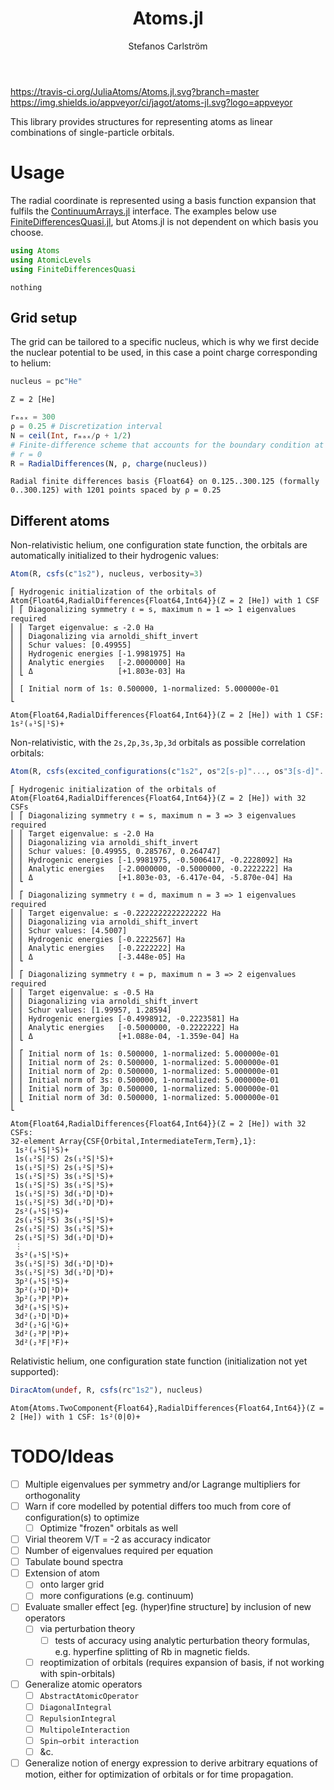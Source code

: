 #+TITLE: Atoms.jl
#+AUTHOR: Stefanos Carlström
#+EMAIL: stefanos.carlstrom@gmail.com

[[https://travis-ci.org/JuliaAtoms/Atoms.jl][https://travis-ci.org/JuliaAtoms/Atoms.jl.svg?branch=master]]
[[https://ci.appveyor.com/project/jagot/atoms-jl][https://img.shields.io/appveyor/ci/jagot/atoms-jl.svg?logo=appveyor]]
[[https://codecov.io/gh/JuliaAtoms/Atoms.jl][https://codecov.io/gh/JuliaAtoms/Atoms.jl/branch/master/graph/badge.svg]]

#+PROPERTY: header-args:julia :session *julia-README*

This library provides structures for representing atoms as linear
combinations of single-particle orbitals.

* Usage
  The radial coordinate is represented using a basis function
  expansion that fulfils the [[https://github.com/JuliaApproximation/ContinuumArrays.jl][ContinuumArrays.jl]] interface. The
  examples below use [[https://github.com/jagot/FiniteDifferencesQuasi.jl][FiniteDifferencesQuasi.jl]], but Atoms.jl is not
  dependent on which basis you choose.
  
  #+BEGIN_SRC julia :exports code
    using Atoms
    using AtomicLevels
    using FiniteDifferencesQuasi
  #+END_SRC

  #+RESULTS:
  : nothing

** Grid setup
   The grid can be tailored to a specific nucleus, which is why we
   first decide the nuclear potential to be used, in this case a
   point charge corresponding to helium:
   #+BEGIN_SRC julia :exports both :results verbatim
     nucleus = pc"He"
   #+END_SRC

   #+RESULTS:
   : Z = 2 [He]

   #+BEGIN_SRC julia :exports both :results verbatim
     rₘₐₓ = 300
     ρ = 0.25 # Discretization interval
     N = ceil(Int, rₘₐₓ/ρ + 1/2)
     # Finite-difference scheme that accounts for the boundary condition at
     # r = 0
     R = RadialDifferences(N, ρ, charge(nucleus))
   #+END_SRC

   #+RESULTS:
   : Radial finite differences basis {Float64} on 0.125..300.125 (formally 0..300.125) with 1201 points spaced by ρ = 0.25

** Different atoms
   Non-relativistic helium, one configuration state function, the
   orbitals are automatically initialized to their hydrogenic values:
   #+BEGIN_SRC julia :exports both :results output verbatim
     Atom(R, csfs(c"1s2"), nucleus, verbosity=3)
   #+END_SRC

   #+RESULTS:
   #+begin_example
   ⎡ Hydrogenic initialization of the orbitals of Atom{Float64,RadialDifferences{Float64,Int64}}(Z = 2 [He]) with 1 CSF
   ⎢ ⎡ Diagonalizing symmetry ℓ = s, maximum n = 1 => 1 eigenvalues required
   ⎢ ⎢ Target eigenvalue: ≤ -2.0 Ha
   ⎢ ⎢ Diagonalizing via arnoldi_shift_invert
   ⎢ ⎢ Schur values: [0.49955]
   ⎢ ⎢ Hydrogenic energies [-1.9981975] Ha
   ⎢ ⎢ Analytic energies   [-2.0000000] Ha
   ⎢ ⎣ Δ                   [+1.803e-03] Ha
   ⎢ 
   ⎢ [ Initial norm of 1s: 0.500000, 1-normalized: 5.000000e-01
   ⎣ 

   Atom{Float64,RadialDifferences{Float64,Int64}}(Z = 2 [He]) with 1 CSF: 1s²(₀¹S|¹S)+
   #+end_example

   Non-relativistic, with the =2s,2p,3s,3p,3d= orbitals as possible
   correlation orbitals:
   #+BEGIN_SRC julia :exports both :results output verbatim
     Atom(R, csfs(excited_configurations(c"1s2", os"2[s-p]"..., os"3[s-d]"...)), nucleus, verbosity=3)
   #+END_SRC

   #+RESULTS:
   #+begin_example
   ⎡ Hydrogenic initialization of the orbitals of Atom{Float64,RadialDifferences{Float64,Int64}}(Z = 2 [He]) with 32 CSFs
   ⎢ ⎡ Diagonalizing symmetry ℓ = s, maximum n = 3 => 3 eigenvalues required
   ⎢ ⎢ Target eigenvalue: ≤ -2.0 Ha
   ⎢ ⎢ Diagonalizing via arnoldi_shift_invert
   ⎢ ⎢ Schur values: [0.49955, 0.285767, 0.264747]
   ⎢ ⎢ Hydrogenic energies [-1.9981975, -0.5006417, -0.2228092] Ha
   ⎢ ⎢ Analytic energies   [-2.0000000, -0.5000000, -0.2222222] Ha
   ⎢ ⎣ Δ                   [+1.803e-03, -6.417e-04, -5.870e-04] Ha
   ⎢ 
   ⎢ ⎡ Diagonalizing symmetry ℓ = d, maximum n = 3 => 1 eigenvalues required
   ⎢ ⎢ Target eigenvalue: ≤ -0.2222222222222222 Ha
   ⎢ ⎢ Diagonalizing via arnoldi_shift_invert
   ⎢ ⎢ Schur values: [4.5007]
   ⎢ ⎢ Hydrogenic energies [-0.2222567] Ha
   ⎢ ⎢ Analytic energies   [-0.2222222] Ha
   ⎢ ⎣ Δ                   [-3.448e-05] Ha
   ⎢ 
   ⎢ ⎡ Diagonalizing symmetry ℓ = p, maximum n = 3 => 2 eigenvalues required
   ⎢ ⎢ Target eigenvalue: ≤ -0.5 Ha
   ⎢ ⎢ Diagonalizing via arnoldi_shift_invert
   ⎢ ⎢ Schur values: [1.99957, 1.28594]
   ⎢ ⎢ Hydrogenic energies [-0.4998912, -0.2223581] Ha
   ⎢ ⎢ Analytic energies   [-0.5000000, -0.2222222] Ha
   ⎢ ⎣ Δ                   [+1.088e-04, -1.359e-04] Ha
   ⎢ 
   ⎢ ⎡ Initial norm of 1s: 0.500000, 1-normalized: 5.000000e-01
   ⎢ ⎢ Initial norm of 2s: 0.500000, 1-normalized: 5.000000e-01
   ⎢ ⎢ Initial norm of 2p: 0.500000, 1-normalized: 5.000000e-01
   ⎢ ⎢ Initial norm of 3s: 0.500000, 1-normalized: 5.000000e-01
   ⎢ ⎢ Initial norm of 3p: 0.500000, 1-normalized: 5.000000e-01
   ⎢ ⎣ Initial norm of 3d: 0.500000, 1-normalized: 5.000000e-01
   ⎣ 

   Atom{Float64,RadialDifferences{Float64,Int64}}(Z = 2 [He]) with 32 CSFs:
   32-element Array{CSF{Orbital,IntermediateTerm,Term},1}:
    1s²(₀¹S|¹S)+          
    1s(₁²S|²S) 2s(₁²S|¹S)+
    1s(₁²S|²S) 2s(₁²S|³S)+
    1s(₁²S|²S) 3s(₁²S|¹S)+
    1s(₁²S|²S) 3s(₁²S|³S)+
    1s(₁²S|²S) 3d(₁²D|¹D)+
    1s(₁²S|²S) 3d(₁²D|³D)+
    2s²(₀¹S|¹S)+          
    2s(₁²S|²S) 3s(₁²S|¹S)+
    2s(₁²S|²S) 3s(₁²S|³S)+
    2s(₁²S|²S) 3d(₁²D|¹D)+
    ⋮                     
    3s²(₀¹S|¹S)+          
    3s(₁²S|²S) 3d(₁²D|¹D)+
    3s(₁²S|²S) 3d(₁²D|³D)+
    3p²(₀¹S|¹S)+          
    3p²(₂¹D|¹D)+          
    3p²(₂³P|³P)+          
    3d²(₀¹S|¹S)+          
    3d²(₂¹D|¹D)+          
    3d²(₂¹G|¹G)+          
    3d²(₂³P|³P)+          
    3d²(₂³F|³F)+
   #+end_example
   
   Relativistic helium, one configuration state function
   (initialization not yet supported):
   #+BEGIN_SRC julia :exports both :results verbatim
     DiracAtom(undef, R, csfs(rc"1s2"), nucleus)
   #+END_SRC

   #+RESULTS:
   : Atom{Atoms.TwoComponent{Float64},RadialDifferences{Float64,Int64}}(Z = 2 [He]) with 1 CSF: 1s²(0|0)+

* TODO/Ideas
  - [ ] Multiple eigenvalues per symmetry and/or Lagrange multipliers
    for orthogonality
  - [ ] Warn if core modelled by potential differs too much from core
    of configuration(s) to optimize
    - [ ] Optimize "frozen" orbitals as well
  - [ ] Virial theorem V/T = -2 as accuracy indicator
  - [ ] Number of eigenvalues required per equation
  - [ ] Tabulate bound spectra
  - [ ] Extension of atom
    - [ ] onto larger grid
    - [ ] more configurations (e.g. continuum)
  - [ ] Evaluate smaller effect [eg. (hyper)fine structure] by
    inclusion of new operators
    - [ ] via perturbation theory
      - [ ] tests of accuracy using analytic perturbation theory
        formulas, e.g. hyperfine splitting of Rb in magnetic fields.
    - [ ] reoptimization of orbitals (requires expansion of basis, if
      not working with spin-orbitals)
  - [ ] Generalize atomic operators
    - [ ] =AbstractAtomicOperator=
    - [ ] =DiagonalIntegral=
    - [ ] =RepulsionIntegral=
    - [ ] =MultipoleInteraction=
    - [ ] =Spin–orbit interaction=
    - [ ] &c.
  - [ ] Generalize notion of energy expression to derive arbitrary
    equations of motion, either for optimization of orbitals or for
    time propagation.
